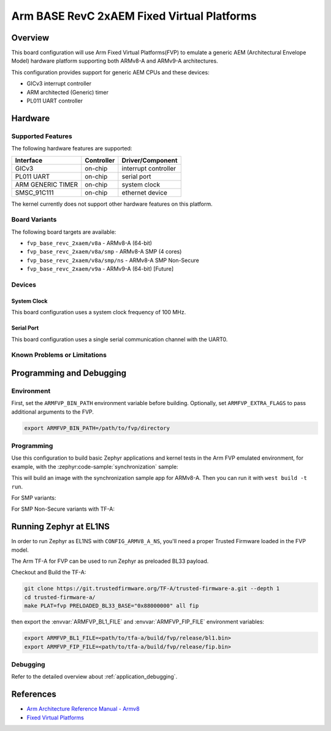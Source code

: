 .. zephyr:board:: fvp_base_revc_2xaem

Arm BASE RevC 2xAEM Fixed Virtual Platforms
###########################################

Overview
********

This board configuration will use Arm Fixed Virtual Platforms(FVP) to emulate
a generic AEM (Architectural Envelope Model) hardware platform supporting both
ARMv8-A and ARMv9-A architectures.

This configuration provides support for generic AEM CPUs and these devices:

* GICv3 interrupt controller
* ARM architected (Generic) timer
* PL011 UART controller

Hardware
********

Supported Features
==================

The following hardware features are supported:

+-----------------------+------------+----------------------+
| Interface             | Controller | Driver/Component     |
+=======================+============+======================+
| GICv3                 | on-chip    | interrupt controller |
+-----------------------+------------+----------------------+
| PL011 UART            | on-chip    | serial port          |
+-----------------------+------------+----------------------+
| ARM GENERIC TIMER     | on-chip    | system clock         |
+-----------------------+------------+----------------------+
| SMSC_91C111           | on-chip    | ethernet device      |
+-----------------------+------------+----------------------+

The kernel currently does not support other hardware features on this platform.

Board Variants
==============

The following board targets are available:

* ``fvp_base_revc_2xaem/v8a`` - ARMv8-A (64-bit)
* ``fvp_base_revc_2xaem/v8a/smp`` - ARMv8-A SMP (4 cores)
* ``fvp_base_revc_2xaem/v8a/smp/ns`` - ARMv8-A SMP Non-Secure
* ``fvp_base_revc_2xaem/v9a`` - ARMv9-A (64-bit) [Future]

Devices
========

System Clock
------------

This board configuration uses a system clock frequency of 100 MHz.

Serial Port
-----------

This board configuration uses a single serial communication channel with the
UART0.

Known Problems or Limitations
==============================

Programming and Debugging
*************************

Environment
===========

First, set the ``ARMFVP_BIN_PATH`` environment variable before building.
Optionally, set ``ARMFVP_EXTRA_FLAGS`` to pass additional arguments to the FVP.

.. code-block:: bash

   export ARMFVP_BIN_PATH=/path/to/fvp/directory

Programming
===========

Use this configuration to build basic Zephyr applications and kernel tests in the
Arm FVP emulated environment, for example, with the :zephyr:code-sample:`synchronization` sample:

.. zephyr-app-commands::
   :zephyr-app: samples/synchronization
   :host-os: unix
   :board: fvp_base_revc_2xaem/v8a
   :goals: build

This will build an image with the synchronization sample app for ARMv8-A.
Then you can run it with ``west build -t run``.

For SMP variants:

.. zephyr-app-commands::
   :zephyr-app: samples/synchronization
   :host-os: unix
   :board: fvp_base_revc_2xaem/v8a/smp
   :goals: build

For SMP Non-Secure variants with TF-A:

.. zephyr-app-commands::
   :zephyr-app: samples/synchronization
   :host-os: unix
   :board: fvp_base_revc_2xaem/v8a/smp/ns
   :goals: build

Running Zephyr at EL1NS
***********************

In order to run Zephyr as EL1NS with ``CONFIG_ARMV8_A_NS``, you'll need a proper
Trusted Firmware loaded in the FVP model.

The Arm TF-A for FVP can be used to run Zephyr as preloaded BL33 payload.

Checkout and Build the TF-A:

.. code-block:: console

   git clone https://git.trustedfirmware.org/TF-A/trusted-firmware-a.git --depth 1
   cd trusted-firmware-a/
   make PLAT=fvp PRELOADED_BL33_BASE="0x88000000" all fip

then export the :envvar:`ARMFVP_BL1_FILE` and :envvar:`ARMFVP_FIP_FILE` environment variables:

.. code-block:: console

   export ARMFVP_BL1_FILE=<path/to/tfa-a/build/fvp/release/bl1.bin>
   export ARMFVP_FIP_FILE=<path/to/tfa-a/build/fvp/release/fip.bin>

Debugging
=========

Refer to the detailed overview about :ref:`application_debugging`.

References
**********

- `Arm Architecture Reference Manual - Armv8 <https://developer.arm.com/documentation/ddi0487/latest>`_
- `Fixed Virtual Platforms <https://developer.arm.com/tools-and-software/simulation-models/fixed-virtual-platforms>`_
